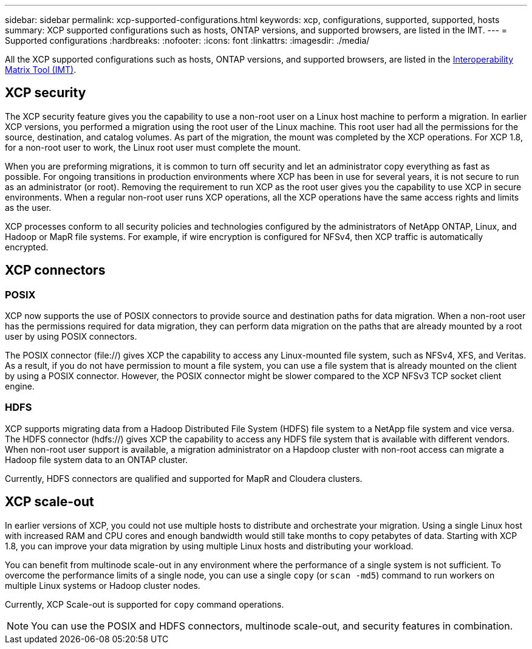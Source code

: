 ---
sidebar: sidebar
permalink: xcp-supported-configurations.html
keywords: xcp, configurations, supported, supported, hosts
summary: XCP supported configurations such as hosts, ONTAP versions, and supported browsers, are listed in the IMT.
---
= Supported configurations
:hardbreaks:
:nofooter:
:icons: font
:linkattrs:
:imagesdir: ./media/

[.lead]

All the XCP supported configurations such as hosts, ONTAP versions, and supported browsers, are listed in the link:https://mysupport.netapp.com/matrix/[Interoperability Matrix Tool (IMT)^].

== XCP security

The XCP security feature gives you the capability to use a non-root user on a Linux host machine to perform a migration. In earlier XCP versions, you performed a migration using the root user of the Linux machine. This root user had all the permissions for the source, destination, and catalog volumes. As part of the migration, the mount was completed by the XCP operations. For XCP 1.8, for a non-root user to work, the Linux root user must complete the mount.

When you are preforming migrations, it is common to turn off security and let an administrator copy everything as fast as possible. For ongoing transitions in production environments where XCP has been in use for several years, it is not secure to run as an administrator (or root). Removing the requirement to run XCP as the root user gives you the capability to use XCP in secure environments. When a regular non-root user runs XCP operations, all the XCP operations have the same access rights and limits as the user.

XCP processes conform to all security policies and technologies configured by the administrators of NetApp ONTAP, Linux, and Hadoop or MapR file systems. For example, if wire encryption is configured for NFSv4, then XCP traffic is automatically encrypted.

== XCP connectors

=== POSIX
XCP now supports the use of POSIX connectors to provide source and destination paths for data migration. When a non-root user has the permissions required for data migration, they can perform data migration on the paths that are already mounted by a root user by using POSIX connectors.

The POSIX connector (file://) gives XCP the capability to access any Linux-mounted file system, such as NFSv4, XFS, and Veritas. As a result, if you do not have permission to mount a file system, you can use a file system that is already mounted on the client by using a POSIX connector. However, the POSIX connector might be slower compared to the XCP NFSv3 TCP socket client engine.

=== HDFS
XCP supports migrating data from a Hadoop Distributed File System (HDFS) file system to a NetApp file system and vice versa. The HDFS connector (hdfs://) gives XCP the capability to access any HDFS file system that is available with different vendors. When non-root user support is available, a migration administrator on a Hapdoop cluster with non-root access can migrate a Hadoop file system data to an ONTAP cluster.

Currently, HDFS connectors are qualified and supported for MapR and Cloudera clusters.

== XCP scale-out
In earlier versions of XCP, you could not use multiple hosts to distribute and orchestrate your migration. Using a single Linux host with increased RAM and CPU cores and enough bandwidth would still take months to copy petabytes of data. Starting with XCP 1.8, you can improve your data migration by using multiple Linux hosts and distributing your workload.

You can benefit from multinode scale-out in any environment where the performance of a single system is not sufficient. To overcome the performance limits of a single node, you can use a single `copy` (or `scan -md5`) command to run workers on multiple Linux systems or Hadoop cluster nodes.

Currently, XCP Scale-out is supported for `copy` command operations.

NOTE: You can use the POSIX and HDFS connectors, multinode scale-out, and security features in combination.




// BURT 1391465 05/31/2021
